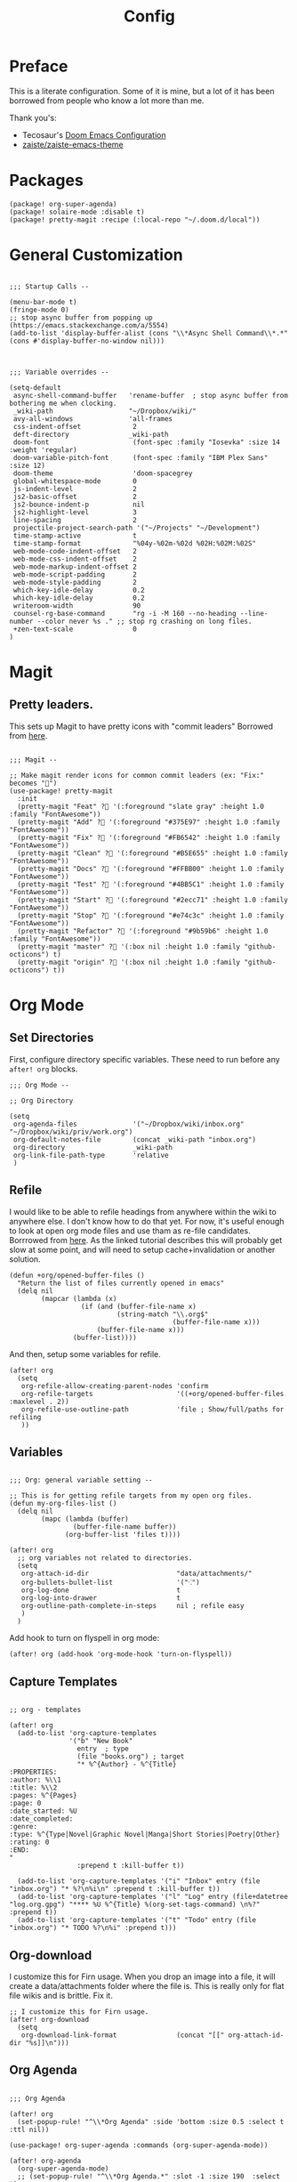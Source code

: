 #+TITLE: Config

* Preface
This is a literate configuration. Some of it is mine, but a lot of it has been
borrowed from people who know a lot more than me.

Thank you's:

-  Tecosaur's [[https://tecosaur.github.io/emacs-config/config.html][Doom Emacs Configuration]]
-  [[https://github.com/zaiste/zaiste-emacs-theme][ zaiste/zaiste-emacs-theme]]
 
* Packages
#+BEGIN_SRC elisp :tangle packages.el
(package! org-super-agenda)
(package! solaire-mode :disable t)
(package! pretty-magit :recipe (:local-repo "~/.doom.d/local"))
#+END_SRC
* General Customization
#+BEGIN_SRC elisp

;;; Startup Calls --

(menu-bar-mode t)
(fringe-mode 0)
;; stop async buffer from popping up (https://emacs.stackexchange.com/a/5554)
(add-to-list 'display-buffer-alist (cons "\\*Async Shell Command\\*.*" (cons #'display-buffer-no-window nil)))

#+END_SRC

#+BEGIN_SRC elisp

;;; Variable overrides --

(setq-default
 async-shell-command-buffer   'rename-buffer  ; stop async buffer from bothering me when clocking.
 _wiki-path                   "~/Dropbox/wiki/"
 avy-all-windows              'all-frames
 css-indent-offset             2
 deft-directory               _wiki-path
 doom-font                     (font-spec :family "Iosevka" :size 14 :weight 'regular)
 doom-variable-pitch-font      (font-spec :family "IBM Plex Sans" :size 12)
 doom-theme                    'doom-spacegrey
 global-whitespace-mode        0
 js-indent-level               2
 js2-basic-offset              2
 js2-bounce-indent-p           nil
 js2-highlight-level           3
 line-spacing                  2
 projectile-project-search-path '("~/Projects" "~/Development")
 time-stamp-active             t
 time-stamp-format             "%04y-%02m-%02d %02H:%02M:%02S"
 web-mode-code-indent-offset   2
 web-mode-css-indent-offset    2
 web-mode-markup-indent-offset 2
 web-mode-script-padding       2
 web-mode-style-padding        2
 which-key-idle-delay          0.2
 which-key-idle-delay          0.2
 writeroom-width               90
 counsel-rg-base-command       "rg -i -M 160 --no-heading --line-number --color never %s ." ;; stop rg crashing on long files.
 +zen-text-scale               0
)
#+END_SRC
* Magit
** Pretty leaders.

This sets up Magit to have pretty icons with "commit leaders" Borrowed from [[http://www.modernemacs.com/post/pretty-magit/][here]].

#+BEGIN_SRC elisp

;;; Magit --

;; Make magit render icons for common commit leaders (ex: "Fix:" becomes "")
(use-package! pretty-magit
  :init
  (pretty-magit "Feat" ? '(:foreground "slate gray" :height 1.0 :family "FontAwesome"))
  (pretty-magit "Add" ? '(:foreground "#375E97" :height 1.0 :family "FontAwesome"))
  (pretty-magit "Fix" ? '(:foreground "#FB6542" :height 1.0 :family "FontAwesome"))
  (pretty-magit "Clean" ? '(:foreground "#B5E655" :height 1.0 :family "FontAwesome"))
  (pretty-magit "Docs" ? '(:foreground "#FFBB00" :height 1.0 :family "FontAwesome"))
  (pretty-magit "Test" ? '(:foreground "#4BB5C1" :height 1.0 :family "FontAwesome"))
  (pretty-magit "Start" ? '(:foreground "#2ecc71" :height 1.0 :family "FontAwesome"))
  (pretty-magit "Stop" ? '(:foreground "#e74c3c" :height 1.0 :family "FontAwesome"))
  (pretty-magit "Refactor" ? '(:foreground "#9b59b6" :height 1.0 :family "FontAwesome"))
  (pretty-magit "master" ? '(:box nil :height 1.0 :family "github-octicons") t)
  (pretty-magit "origin" ? '(:box nil :height 1.0 :family "github-octicons") t))
#+END_SRC
* Org Mode
** Set Directories

First, configure directory specific variables. These need to run before any =after! org= blocks.
#+BEGIN_SRC elisp
;;; Org Mode --

;; Org Directory

(setq
 org-agenda-files              '("~/Dropbox/wiki/inbox.org" "~/Dropbox/wiki/priv/work.org")
 org-default-notes-file        (concat _wiki-path "inbox.org")
 org-directory                 _wiki-path
 org-link-file-path-type       'relative
 )
#+END_SRC

** Refile

I would like to be able to refile headings from anywhere within the wiki to
anywhere else. I don't know how to do that yet. For now, it's useful enough to
look at open org mode files and use tham as re-file candidates. Borrrowed from
[[https://yiming.dev/blog/2018/03/02/my-org-refile-workflow/][here]]. As the linked tutorial describes this will probably get slow at some
point, and will need to setup cache+invalidation or another solution.

#+BEGIN_SRC elisp
(defun +org/opened-buffer-files ()
  "Return the list of files currently opened in emacs"
  (delq nil
        (mapcar (lambda (x)
                  (if (and (buffer-file-name x)
                           (string-match "\\.org$"
                                         (buffer-file-name x)))
                      (buffer-file-name x)))
                (buffer-list))))
#+END_SRC

And then, setup some variables for refile.

#+BEGIN_SRC elisp
(after! org
  (setq
   org-refile-allow-creating-parent-nodes 'confirm
   org-refile-targets                     '((+org/opened-buffer-files :maxlevel . 2))
   org-refile-use-outline-path            'file ; Show/full/paths for refiling
   ))
#+END_SRC

** Variables

#+BEGIN_SRC elisp

;;; Org: general variable setting --

;; This is for getting refile targets from my open org files.
(defun my-org-files-list ()
  (delq nil
        (mapc (lambda (buffer)
                (buffer-file-name buffer))
              (org-buffer-list 'files t))))

(after! org
  ;; org variables not related to directories.
  (setq
   org-attach-id-dir                      "data/attachments/"
   org-bullets-bullet-list                '("⁖")
   org-log-done                           t
   org-log-into-drawer                    t
   org-outline-path-complete-in-steps     nil ; refile easy
   )
  )
#+END_SRC

Add hook to turn on flyspell in org mode:

#+BEGIN_SRC elisp
(after! org (add-hook 'org-mode-hook 'turn-on-flyspell))
#+END_SRC

** Capture Templates
#+BEGIN_SRC elisp

;; org - templates

(after! org
  (add-to-list 'org-capture-templates
               '("b" "New Book"
                 entry  ; type
                 (file "books.org") ; target
                 "* %^{Author} - %^{Title}
:PROPERTIES:
:author: %\\1
:title: %\\2
:pages: %^{Pages}
:page: 0
:date_started: %U
:date_completed:
:genre:
:type: %^{Type|Novel|Graphic Novel|Manga|Short Stories|Poetry|Other}
:rating: 0
:END:
"
                 :prepend t :kill-buffer t))

  (add-to-list 'org-capture-templates '("i" "Inbox" entry (file "inbox.org") "* %?\n%i\n" :prepend t :kill-buffer t))
  (add-to-list 'org-capture-templates '("l" "Log" entry (file+datetree "log.org.gpg") "**** %U %^{Title} %(org-set-tags-command) \n%?" :prepend t))
  (add-to-list 'org-capture-templates '("t" "Todo" entry (file "inbox.org") "* TODO %?\n%i" :prepend t)))
#+END_SRC

** Org-download

I customize this for Firn usage.
When you drop an image into a file, it will create a data/attachments folder
where the file is. This is really only for flat file wikis and is brittle. Fix it.

#+BEGIN_SRC elisp
;; I customize this for Firn usage.
(after! org-download
  (setq
   org-download-link-format               (concat "[[" org-attach-id-dir "%s]]\n")))
#+END_SRC
** Org Agenda
#+BEGIN_SRC elisp

;;; Org Agenda

(after! org
  (set-popup-rule! "^\\*Org Agenda" :side 'bottom :size 0.5 :select t :ttl nil))

(use-package! org-super-agenda :commands (org-super-agenda-mode))

(after! org-agenda
  (org-super-agenda-mode)
  ;; (set-popup-rule! "^\\*Org Agenda.*" :slot -1 :size 190  :select t)
  (setq
   org-agenda-include-deadlines t
   org-agenda-start-with-log-mode t
   org-agenda-span 3
   org-agenda-block-separator nil
   org-agenda-start-day "+0d"
   org-agenda-use-time-grid nil
   org-global-properties '(("Effort_ALL" . "0 0:10 0:20 0:30 0:45 1:00 1:30 2:00 3:00 4:00 6:00 8:00 10:00 20:00"))
   org-agenda-tags-column 120
   org-agenda-compact-blocks t)
  )

(setq org-agenda-custom-commands
      '(("a" "Overview"
         ((agenda "" ((org-agenda-span 'day)
                      (org-agenda-files '("~/Dropbox/wiki/inbox.org"))
                      (org-super-agenda-groups
                       '((:name "Today"
                          :time-grid t
                          :date today
                          :scheduled today
                          :deadline today
                          :order 1)))))
          (alltodo "" ((org-agenda-overriding-header "")
                       (org-agenda-files '("~/Dropbox/wiki/inbox.org"))
                       (org-super-agenda-groups
                        '((:name "Low effort" :effort< "1:00")
                          (:name "Overdue" :deadline past :face error :order 7)
                          (:name "Unscheduled Tasks" :todo "TODO" :scheduled nila  :order 8)))))))

        ("wt" "Work"
         ((agenda "" ((org-agenda-span 'day)
                      (org-agenda-files '("~/Dropbox/wiki/priv/work.org"))
                      (org-super-agenda-groups
                       '((:name ""
                          :time-grid t
                          :scheduled today
                          :deadline today
                          :discard (:todo "WAIT" :todo "HOLD")
                          :order 1)))))

          (todo "" ((org-agenda-overriding-header "_____________________________________________________________________________")
                    (org-agenda-files '("~/Dropbox/wiki/priv/work.org"))
                    (org-super-agenda-groups
                     '(
                       (:name "BLOCKED" :todo  "WAIT" :todo "HOLD" :order 30)
                       (:name "TASKS" :todo "TODO")
                       ;; (:name "REVIEWS" :tag "review") ;; this isn't working.
                       (:discard (:anything t))))))
          ;; Alternative to not getting the `(:tag "review")'
          (tags "review" ((org-agenda-overriding-header "")
                          (org-agenda-files '("~/Dropbox/wiki/priv/work.org"))
                          (org-super-agenda-groups
                           '((:name "REVIEWS" :tag "review") ;; this isn't working.
                             (:discard (:anything t))))))))

        ("ww" "Work Week Review"
         ((agenda "" ((org-agenda-span 'week)
                      (org-agenda-start-on-weekday 0)
                      (org-agenda-files '("~/Dropbox/wiki/priv/work.org"))
                      (org-agenda-start-with-log-mode t)
                      (org-agenda-skip-function '(org-agenda-skip-entry-if 'nottodo 'done))))
          (todo "" ((org-agenda-overriding-header "_____________________________________________________________________________")
                    (org-agenda-files '("~/Dropbox/wiki/priv/work.org"))
                    (org-super-agenda-groups
                     '((:name "BLOCKED" :todo  "WAIT" :todo "HOLD")
                       (:name "TASKS" :todo "TODO")
                       (:discard (:anything t))))))))))
#+END_SRC
** Roam

#+BEGIN_SRC elisp

;; Org Roam Config

(defun tees/org-roam-template-head (file-under)
 (concat "#+TITLE: ${title}\n#+DATE_CREATED: <> \n#+DATE_UPDATED: <> \n#+FIRN_UNDER: " file-under "\n#+FIRN_LAYOUT: default\n\n"))

(use-package! org-roam
  :commands (org-roam-insert org-roam-find-file org-roam)
  :init
  (setq org-roam-directory "~/Dropbox/wiki"
        org-roam-link-title-format "%sº") ;; appends a  `º` to each Roam link.
  (map!
   :desc "Org-Roam-Insert" "C-c i" #'org-roam-insert
   :desc "Org-Roam-Find"   "C-c n" #'org-roam-find-file
   :leader
   :prefix "n"
   :desc "Org-Roam-Insert" "i" #'org-roam-insert
   :desc "Org-Roam-Find"   "/" #'org-roam-find-file
   :desc "Org-Roam-Buffer" "r" #'org-roam)
  :config
  (setq +org-roam-open-buffer-on-find-file nil)
  (setq org-roam-capture-templates
        `(("p" "project" entry (function org-roam--capture-get-point)
           ;; "r Entry item!"
           (file "~/.doom.d/templates/org-roam-project.org")
           :file-name "${slug}"
           :head ,(tees/org-roam-template-head "project")
           :unnarrowed t)
          ("r" "research" entry (function org-roam--capture-get-point)
           ;; "r Entry item!"
           (file "~/.doom.d/templates/org-roam-research.org")
           :file-name "${slug}"
           :head ,(tees/org-roam-template-head "research")
           :unnarrowed t)
          ("l" "log" plain (function org-roam--capture-get-point)
              "%?"
              :file-name "log/%<%Y-%m-%d-%H%M>-${slug}"
              :head ,(tees/org-roam-template-head "log")
              :unnarrowed t)
          ("d" "default" plain (function org-roam--capture-get-point)
           "%?"
           :file-name "${slug}"
           :head ,(tees/org-roam-template-head "general")
           :unnarrowed t)))
  (org-roam-mode +1))

#+END_SRC

** Pomodoro

It's SO LOUD.

#+BEGIN_SRC elisp
(setq
 org-pomodoro-finished-sound-args "-volume 0.3"
 org-pomodoro-finished-sound-args "-volume 0.3"
 org-pomodoro-long-break-sound-args "-volume 0.3"
 org-pomodoro-short-break-sound-args "-volume 0.3"
 )
#+END_SRC

** Org UI

Vars related to how things look:

#+BEGIN_SRC elisp

;; Org general settings / ui

(after! org
  (setq
   line-spacing                           3
   org-cycle-separator-lines 2
   org-bullets-bullet-list                '("⁖")
   org-startup-truncated                  t
   org-ellipsis                           " • " ;; " ⇢ " ;; ;; " ⋱ " ;;
   org-fontify-whole-heading-line         nil
   org-tags-column                        80
   org-image-actual-width                 400 ; set the width of inline images.
   org-habit-completed-glyph              ?✓
   org-habit-show-all-today               t
   org-habit-today-glyph                  ?‖
   ))
#+END_SRC

Enable inlining formatting (bold, italics /etc/ ); Also enable *mixed pitch mode*.

#+BEGIN_SRC elisp
(add-hook! 'org-mode-hook #'+org-pretty-mode #'mixed-pitch-mode)
#+END_SRC

Make it so mixed-pitch headings are not variable fonts.
#+BEGIN_SRC elisp

(after! mixed-pitch
  (pushnew! mixed-pitch-fixed-pitch-faces
          'org-level-1
          'org-level-2
          'org-level-3
          'org-level-4
          'org-level-5
          'org-level-6
          'org-level-7
          'org-link
          )
  )
#+END_SRC

Make headings look nice. This doesn't load for some reason.

#+BEGIN_SRC elisp

(after! org
(setq-default
   org-bullets-bullet-list '("⁖")
   org-todo-keyword-faces
   '(
     ("DONE"       :foreground "#7c7c75") ; :weight normal :underline t)
     ("[X]"        :foreground "#7c7c75") ;add-face :weight normal :underline t)
     ("PROJ"       :foreground "#7c7c75") ; :weight normal :underline t)
     ("WAIT"       :foreground "#9f7efe") ; :weight normal :underline t)
     ("[?]"        :foreground "#9f7efe") ; :weight normal :underline t)
     ("STRT"       :foreground "#0098dd") ; :weight normal :underline t)
     ("NEXT"       :foreground "#0098dd") ; :weight normal :underline t)
     ("TODO"       :foreground "#50a14f") ; :weight normal :underline t)
     ("[ ]"       :foreground "#50a14f" ) ; :weight normal :underline t)
     ("HOLD"       :foreground "#ff6480") ; :weight normal :underline t)
     ("[-]"        :foreground "#ff6480") ; :weight normal :underline t)
     ("ABRT"       :foreground "#ff6480") ; :weight normal :underline t)
     )

   org-priority-faces '((65 :foreground "#e45649")
                        (66 :foreground "#da8548")
                        (67 :foreground "#0098dd"))
   )
)

#+END_SRC
* Bindings
#+BEGIN_SRC elisp

;;; Custom Bindings --

(map!

 ; -- <GLOBAL> --

 :desc "Switch to 1st workspace" :n  "s-1"   (λ! (+workspace/switch-to 0))
 :desc "Switch to 2nd workspace" :n  "s-2"   (λ! (+workspace/switch-to 1))
 :desc "Switch to 3rd workspace" :n  "s-3"   (λ! (+workspace/switch-to 2))
 :desc "Switch to 4th workspace" :n  "s-4"   (λ! (+workspace/switch-to 3))
 :desc "Switch to 5th workspace" :n  "s-5"   (λ! (+workspace/switch-to 4))
 :desc "Switch to 6th workspace" :n  "s-6"   (λ! (+workspace/switch-to 5))
 :desc "Switch to 7th workspace" :n  "s-7"   (λ! (+workspace/switch-to 6))
 :desc "Switch to 8th workspace" :n  "s-8"   (λ! (+workspace/switch-to 7))
 :desc "Switch to 9th workspace" :n  "s-9"   (λ! (+workspace/switch-to 8))
 :desc "Create workspace"        :n  "s-t"   (λ! (+workspace/new))

 ; -- <LEADER> --

 (:leader
    (:desc "tees" :prefix "v"
     :desc "M-X Alt"                   :n "v" #'execute-extended-command
     :desc "Correct Spelling at Point" :n "s" #'flyspell-correct-word-before-point)

    ;; additional org roam bindings to `SPC n`
    (:prefix-map ("n" . "notes")
      :desc "Org-Roam-Find"                "/" #'org-roam-find-file
        )

    (:prefix-map ("k" . "lisp")
      :desc "sp-copy"              :n "c" #'sp-copy-sexp
      :desc "sp-kill"              :n "k" #'sp-kill-sexp
      :desc "sp-slurp"             :n "S" #'sp-forward-slurp-sexp
      :desc "sp-barf"              :n "B" #'sp-forward-barf-sexp
      :desc "sp-up"                :n "u" #'sp-up-sexp
      :desc "sp-down"              :n "d" #'sp-down-sexp
      :desc "sp-next"              :n "l" #'sp-next-sexp
      :desc "sp-prev"              :n "h" #'sp-previous-sexp)))
#+END_SRC
* Enable GPG
This was originally for a log.gpg file. Will probably migrate to org-journal.

#+BEGIN_SRC elisp

;;' -- Enable gpg stuff --

;; (require 'epa-file)
;; (custom-set-variables '(epg-gpg-program  "/usr/local/bin/gpg"))
;; (epa-file-enable)
;; (setq epa-file-cache-passphrase-for-symmetric-encryption nil) ; disable caching of passphrases.
#+END_SRC
* Hooks

#+BEGIN_SRC elisp

;;;  Hooks --

;; update timestamp, if it exists, when saving
(add-hook 'write-file-hooks 'time-stamp)
;; Don't show line numbers in writeroom mode.

(add-hook! 'writeroom-mode-hook
  (display-line-numbers-mode (if writeroom-mode -1 +1)))
#+END_SRC
* Languages
** Clojure
*** Getting happy completion with cider.

I got here because my arrow keys weren't working for completion with clojure/cider.

Related:

- [[https://github.com/hlissner/doom-emacs/issues/1335][doom-emacs#1335 Cider + Company not working as it should]]
[[https://github.com/hlissner/doom-emacs/issues/2610#issuecomment-593067367][- doom-emacs#2610 Company completion with Clojure - arrow keys are clo...]]

#+BEGIN_SRC elisp
(after! cider
  (add-hook 'company-completion-started-hook 'custom/set-company-maps)
  (add-hook 'company-completion-finished-hook 'custom/unset-company-maps)
  (add-hook 'company-completion-cancelled-hook 'custom/unset-company-maps))

(defun custom/unset-company-maps (&rest unused)
  "Set default mappings (outside of company).
    Arguments (UNUSED) are ignored."
  (general-def
    :states 'insert
    :keymaps 'override
    "<down>" nil
    "<up>"   nil
    "RET"    nil
    [return] nil
    "C-n"    nil
    "C-p"    nil
    "C-j"    nil
    "C-k"    nil
    "C-h"    nil
    "C-u"    nil
    "C-d"    nil
    "C-s"    nil
    "C-S-s"   (cond ((featurep! :completion helm) nil)
                    ((featurep! :completion ivy)  nil))
    "C-SPC"   nil
    "TAB"     nil
    [tab]     nil
    [backtab] nil))

(defun custom/set-company-maps (&rest unused)
  "Set maps for when you're inside company completion.
    Arguments (UNUSED) are ignored."
  (general-def
    :states 'insert
    :keymaps 'override
    "<down>" #'company-select-next
    "<up>" #'company-select-previous
    "RET" #'company-complete
    [return] #'company-complete
    "C-w"     nil  ; don't interfere with `evil-delete-backward-word'
    "C-n"     #'company-select-next
    "C-p"     #'company-select-previous
    "C-j"     #'company-select-next
    "C-k"     #'company-select-previous
    "C-h"     #'company-show-doc-buffer
    "C-u"     #'company-previous-page
    "C-d"     #'company-next-page
    "C-s"     #'company-filter-candidates
    "C-S-s"   (cond ((featurep! :completion helm) #'helm-company)
                    ((featurep! :completion ivy)  #'counsel-company))
    "C-SPC"   #'company-complete-common
    "TAB"     #'company-complete-common-or-cycle
    [tab]     #'company-complete-common-or-cycle
    [backtab] #'company-select-previous    ))
#+END_SRC

